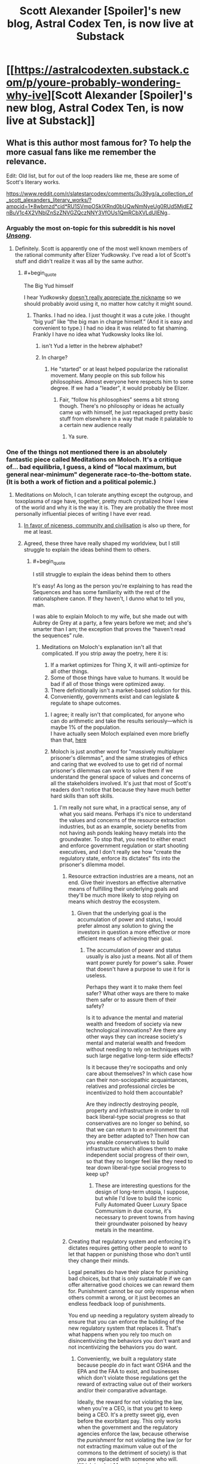 #+TITLE: Scott Alexander [Spoiler]'s new blog, Astral Codex Ten, is now live at Substack

* [[https://astralcodexten.substack.com/p/youre-probably-wondering-why-ive][Scott Alexander [Spoiler]'s new blog, Astral Codex Ten, is now live at Substack]]
:PROPERTIES:
:Author: LupoCani
:Score: 122
:DateUnix: 1611271552.0
:END:

** What is this author most famous for? To help the more casual fans like me remember the relevance.

Edit: Old list, but for out of the loop readers like me, these are some of Scott's literary works.

[[https://www.reddit.com/r/slatestarcodex/comments/3u39yg/a_collection_of_scott_alexanders_literary_works/?ampcid=1*8wbmzd*cid*RU1SVmpOSklXRnd0bUQwNmNyeUg0RUd5MjdEZnBuV1c4X2VNblZnSzZNVGZQczNNY3VfOUs1QmRCbXVLdUlENg]]..
:PROPERTIES:
:Author: Dragonheart91
:Score: 13
:DateUnix: 1611277455.0
:END:

*** Arguably the most on-topic for this subreddit is his novel /[[http://unsongbook.com/][Unsong]]/.
:PROPERTIES:
:Author: DawnPaladin
:Score: 41
:DateUnix: 1611278604.0
:END:

**** Definitely. Scott is apparently one of the most well known members of the rational community after Elizer Yudkowsky. I've read a lot of Scott's stuff and didn't realize it was all by the same author.
:PROPERTIES:
:Author: Dragonheart91
:Score: 18
:DateUnix: 1611278716.0
:END:

***** #+begin_quote
  The Big Yud himself
#+end_quote

I hear Yudkowsky [[https://twitter.com/esyudkowsky/status/1219327143949111296?lang=en][doesn't really appreciate the nickname]] so we should probably avoid using it, no matter how catchy it might sound.
:PROPERTIES:
:Author: GaBeRockKing
:Score: 4
:DateUnix: 1611374424.0
:END:

****** Thanks. I had no idea. I just thought it was a cute joke. I thought “big yud” like “the big man in charge himself.” (And it is easy and convenient to type.) I had no idea it was related to fat shaming. Frankly I have no idea what Yudkowsky looks like lol.
:PROPERTIES:
:Author: Dragonheart91
:Score: 6
:DateUnix: 1611388304.0
:END:

******* isn't Yud a letter in the hebrew alphabet?
:PROPERTIES:
:Score: 1
:DateUnix: 1611561505.0
:END:


******* In charge?
:PROPERTIES:
:Author: blablatrooper
:Score: 1
:DateUnix: 1613166749.0
:END:

******** He "started" or at least helped popularize the rationalist movement. Many people on this sub follow his philosophies. Almost everyone here respects him to some degree. If we had a "leader", it would probably be Elizer.
:PROPERTIES:
:Author: Dragonheart91
:Score: 1
:DateUnix: 1613167285.0
:END:

********* Fair, “follow his philosophies” seems a bit strong though. There's no philosophy or ideas he actually came up with himself, he just repackaged pretty basic stuff from elsewhere in a way that made it palatable to a certain new audience really
:PROPERTIES:
:Author: blablatrooper
:Score: 1
:DateUnix: 1613169605.0
:END:

********** Ya sure.
:PROPERTIES:
:Author: Dragonheart91
:Score: 1
:DateUnix: 1613169986.0
:END:


*** One of the things not mentioned there is an absolutely fantastic piece called Meditations on Moloch. It's a critique of... bad equilibria, I guess, a kind of "local maximum, but general near-minimum" degenerate race-to-the-bottom state. (It is both a work of fiction and a political polemic.)
:PROPERTIES:
:Author: PastafarianGames
:Score: 20
:DateUnix: 1611289399.0
:END:

**** Meditations on Moloch, I can tolerate anything except the outgroup, and toxoplasma of rage have, together, pretty much crystalized how I view of the world and why it is the way it is. They are probably the three most personally influential pieces of writing I have ever read.
:PROPERTIES:
:Author: DangerouslyUnstable
:Score: 12
:DateUnix: 1611337950.0
:END:

***** [[https://slatestarcodex.com/2014/02/23/in-favor-of-niceness-community-and-civilization/][In favor of niceness, community and civilisation]] is also up there, for me at least.
:PROPERTIES:
:Author: Silver_Swift
:Score: 5
:DateUnix: 1611353886.0
:END:


***** Agreed, these three have really shaped my worldview, but I still struggle to explain the ideas behind them to others.
:PROPERTIES:
:Author: Zaurebrauden
:Score: 1
:DateUnix: 1611344681.0
:END:

****** #+begin_quote
  I still struggle to explain the ideas behind them to others
#+end_quote

It's easy! As long as the person you're explaining to has read the Sequences and has some familiarity with the rest of the rationalsphere canon. If they haven't, I dunno what to tell you, man.

I was able to explain Moloch to my wife, but she made out with Aubrey de Grey at a party, a few years before we met; and she's smarter than I am; the exception that proves the “haven't read the sequences” rule.
:PROPERTIES:
:Author: khafra
:Score: 3
:DateUnix: 1611351958.0
:END:

******* Meditations on Moloch's explanation isn't all that complicated. If you strip away the poetry, here it is:

1. If a market optimizes for Thing X, it will anti-optimize for all other things.
2. Some of those things have value to humans. It would be bad if all of those things were optimized away.
3. There definitionally isn't a market-based solution for this.
4. Conveniently, governments exist and can legislate & regulate to shape outcomes.
:PROPERTIES:
:Author: PastafarianGames
:Score: 11
:DateUnix: 1611354467.0
:END:

******** I agree; it really isn't that complicated, for anyone who can do arithmetic and take the results seriously---which is maybe 1% of the population.\\
I have actually seen Moloch explained even more briefly than that, [[https://twitter.com/speedprior/status/1298639590807478275?s=21][here]]
:PROPERTIES:
:Author: khafra
:Score: 3
:DateUnix: 1611356422.0
:END:


******** Moloch is just another word for "massively multiplayer prisoner's dilemmas", and the same strategies of ethics and caring that we evolved to use to get rid of normal prisoner's dilemmas can work to solve them if we understand the general space of values and concerns of all the stakeholders involved. It's just that most of Scott's readers don't notice that because they have much better hard skills than soft skills.
:PROPERTIES:
:Score: 1
:DateUnix: 1611562445.0
:END:

********* I'm really not sure what, in a practical sense, any of what you said means. Perhaps it's nice to understand the values and concerns of the resource extraction industries, but as an example, society benefits from not having ash ponds leaking heavy metals into the groundwater. To stop that, you need to either enact and enforce government regulation or start shooting executives, and I don't really see how "create the regulatory state, enforce its dictates" fits into the prisoner's dilemma model.
:PROPERTIES:
:Author: PastafarianGames
:Score: 1
:DateUnix: 1611599645.0
:END:

********** Resource extraction industries are a means, not an end. Give their investors an effective alternative means of fulfilling their underlying goals and they'll be much more likely to stop relying on means which destroy the ecosystem.
:PROPERTIES:
:Score: 1
:DateUnix: 1611601016.0
:END:

*********** Given that the underlying goal is the accumulation of power and status, I would prefer almost any solution to giving the investors in question a more effective or more efficient means of achieving their goal.
:PROPERTIES:
:Author: PastafarianGames
:Score: 1
:DateUnix: 1611602372.0
:END:

************ The accumulation of power and status usually is also just a means. Not all of them want power purely for power's sake. Power that doesn't have a purpose to use it for is useless.

Perhaps they want it to make them feel safer? What other ways are there to make them safer or to assure them of their safety?

Is it to advance the mental and material wealth and freedom of society via new technological innovations? Are there any other ways they can increase society's mental and material wealth and freedom without needing to rely on techniques with such large negative long-term side effects?

Is it because they're sociopaths and only care about themselves? In which case how can their non-sociopathic acquaintances, relatives and professional circles be incentivized to hold them accountable?

Are they indirectly destroying people, property and infrastructure in order to roll back liberal-type social progress so that conservatives are no longer so behind, so that we can return to an environment that they are better adapted to? Then how can you enable conservatives to build infrastructure which allows them to make independent social progress of their own, so that they no longer feel like they need to tear down liberal-type social progress to keep up?
:PROPERTIES:
:Score: 1
:DateUnix: 1611603204.0
:END:

************* These are interesting questions for the design of long-term utopia, I suppose, but while I'd love to build the iconic Fully Automated Queer Luxury Space Communism in due course, it's necessary to prevent towns from having their groundwater poisoned by heavy metals in the meantime.
:PROPERTIES:
:Author: PastafarianGames
:Score: 1
:DateUnix: 1611609855.0
:END:


********** Creating that regulatory system and enforcing it's dictates requires getting other people to /want/ to let that happen or punishing those who don't until they change their minds.

Legal penalties do have their place for punishing bad choices, but that is only sustainable if we can offer alternative good choices we can reward them for. Punishment cannot be our only response when others commit a wrong, or it just becomes an endless feedback loop of punishments.

You end up needing a regulatory system already to ensure that you can enforce the building of the new regulatory system that replaces it. That's what happens when you rely too much on disincentivizing the behaviors you don't want and not incentivizing the behaviors you do want.
:PROPERTIES:
:Score: 1
:DateUnix: 1611601311.0
:END:

*********** Conveniently, we built a regulatory state because people /do/ in fact want OSHA and the EPA and the FAA to exist, and businesses which don't violate those regulations get the reward of extracting value out of their workers and/or their comparative advantage.

Ideally, the reward for not violating the law, when you're a CEO, is that you get to keep being a CEO. It's a pretty sweet gig, even before the exorbitant pay. This only works when the government and the regulatory agencies enforce the law, because otherwise the /punishment/ for not violating the law (or for not extracting maximum value out of the commons to the detriment of society) is that you are replaced with someone who will. Which is what Mammon is about.
:PROPERTIES:
:Author: PastafarianGames
:Score: 1
:DateUnix: 1611602676.0
:END:

************ Yes. But that regulatory state was probably created when there was less socioeconomic inequality than there is now. Back then the public had enough power to get the government to form those agencies to hold corporations accountable even if only a little bit. And the public also had sufficient education to understand why those agencies were necessary to make.

That isn't the situation we're living in today. Regulatory states which benefit the public don't just happen on their own automatically. There are mechanisms behind their formation and maintenance.
:PROPERTIES:
:Score: 1
:DateUnix: 1611603530.0
:END:

************* I admit that I am not a historian, but to the best of my knowledge the socioeconomic inequality of today is absolutely dwarfed by what it was at the later parts of the 19th century, and the creation thereof was driven by the political elite rather than grassroots. (The extension of the regulatory state to include labor law was grassroot-driven, on the other hand, and wildly more violent than modern historiography does credit to.)

There certainly wasn't a /more educated/ public then than there is today; perhaps a less mal-educated one, but even then, I'm dubious.
:PROPERTIES:
:Author: PastafarianGames
:Score: 1
:DateUnix: 1611609764.0
:END:

************** It depends on how were defining poverty and inequality. It would probably be more reliable to use a standardized scorecard of key indicators of socioeconomic prosperity like the American scorecard Andrew Yang recommended during his presidential campaign. Then each indicator could to a large extent be evaluated independently of the others.

Things have gotten a lot better in some ways and lagged behind in others.
:PROPERTIES:
:Score: 1
:DateUnix: 1611616639.0
:END:

*************** Yeah, those exist. Turns out the late 19th century really, really sucked. I'm happy to entertain specifics if you have any that disagree.
:PROPERTIES:
:Author: PastafarianGames
:Score: 1
:DateUnix: 1611620450.0
:END:


*** Alexander is most well known for /Slate Star Codex/, a blog in the 'rationalist' blogosphere, basically nonfiction rational writing. He originated as a commenter in the /LessWrong/ community which was formed around the writings of Eliezer Yudkowsky who wrote the prototypical rational story: /Harry Potter and the Methods of Rationality/.
:PROPERTIES:
:Author: Excessive_Etcetra
:Score: 14
:DateUnix: 1611278930.0
:END:

**** Huh, never heard that- have there been any other LessWrong commenters who developed an independent blog or claim to fame, out of curiosity?
:PROPERTIES:
:Author: WhispersOfSeaSpiders
:Score: 2
:DateUnix: 1611285162.0
:END:

***** Gwern is the other big one, but there are loads of smaller names.
:PROPERTIES:
:Author: churidys
:Score: 13
:DateUnix: 1611285346.0
:END:

****** Notable in this context is that Gwern went private recently because he's followed by Musk of SpaceX/Tesla/etc. fame (he said he's tied of getting asked to plug stuff). They are lso know for "this waifu does not exist" and more recently on hacker news "this anime does not exist" (Machine learning generation of anime faces and body/characters respectively).

Their website is one of the most exhaustive and systematic investigations of whatever strikes his fancy.

*caveat: I don't know or correspond with Gwern. I don't read their stuff half as deeply as I should, but if you plan to skim their site for five minutes make sure you have at least two hours free.
:PROPERTIES:
:Author: Empiricist_or_not
:Score: 12
:DateUnix: 1611289244.0
:END:

******* well gwern also faced some backlash from folks because of his whole "richard lynn was 100% correct" thing
:PROPERTIES:
:Author: Sampatrick15
:Score: 0
:DateUnix: 1611512791.0
:END:


***** Zvi has a weekly in-depth post on LW about the fight against COVID. In addition to numbers of cases and deaths and predictions thereof, there's always some science-based hindsight that would have saved 90% of those who've died.
:PROPERTIES:
:Author: DuplexFields
:Score: 3
:DateUnix: 1611327035.0
:END:


***** Yes, lots -- tho maybe not with much of a 'claim to fame' among people already not pretty plugged in to the wider network of related sites.
:PROPERTIES:
:Author: kryptomicron
:Score: 2
:DateUnix: 1611358251.0
:END:


*** Scott has a list of his most popular articles on [[https://astralcodexten.substack.com/about][the about page]].

I recommend checking [[https://www.slatestarcodexabridged.com/][Slate Star Codex Abridged]] for a great collection of his essays. My favourite was [[https://www.slatestarcodexabridged.com/Beware-Isolated-Demands-For-Rigor][Beware Isolated Demands For Rigor]].

As another commenter mentioned, he wrote [[http://unsongbook.com/][Unsong]].

I'll add that some other (shorter) stories he has written include [[https://www.slatestarcodexabridged.com/And-I-Show-You-How-Deep-The-Rabbit-Hole-Goes][...And I Show You How Deep The Rabbit Hole Goes]], [[https://www.slatestarcodexabridged.com/It-Was-You-Who-Made-My-Blue-Eyes-Blue][It Was You Who Made My Blue Eyes Blue]], and [[https://www.slatestarcodexabridged.com/Universal-Love-Said-The-Cactus-Person][Universal Love, Said The Cactus Person]].
:PROPERTIES:
:Author: EdenicFaithful
:Score: 8
:DateUnix: 1611291612.0
:END:


** For a chronicle of the events of the past half a year so from his perspective, and other interesting facts, you may read his second inagural post, [[https://astralcodexten.substack.com/p/still-alive][Still Alive]].

--------------

In submitting this as a post, instead of an Open Thread comment, I'm knowingly skirting the scope of the subreddit - nominally, works and discussion of rational fiction - which this is strictly speaking outside of. Still, it's new (and good) content pertaining to the continued activity of a notable ratfic author, so I hope the post is allowed to stand.
:PROPERTIES:
:Author: LupoCani
:Score: 24
:DateUnix: 1611272055.0
:END:

*** Mods told me there are few things they'd remove so you probably don't have much to worry about.
:PROPERTIES:
:Author: appropriate-username
:Score: 2
:DateUnix: 1611275423.0
:END:

**** Pretty much. Still, I was going to ask forgiveness instead of permission, I thought I should do it properly.
:PROPERTIES:
:Author: LupoCani
:Score: 4
:DateUnix: 1611307088.0
:END:


** Now, what does the August date on that first post /mean/? Is that when he wrote it? Was it available to some people before this public launch?
:PROPERTIES:
:Author: Jules-LT
:Score: 2
:DateUnix: 1611347204.0
:END:


** daily reminder that scott went out of his way back in the day to defend noted white supremacist and former president donald j trump as being totally not racist
:PROPERTIES:
:Author: Sampatrick15
:Score: 3
:DateUnix: 1611514212.0
:END:

*** No idea why you're getting downvoted here - that's literally why I stopped reading SSC back in late 2016.
:PROPERTIES:
:Author: Newfur
:Score: 5
:DateUnix: 1611631539.0
:END:


*** I typed out a long description of why I think this position you're taking is ridiculous based on easily searchable evidence, however, you're clearly a troll. That is why you have my downvote.
:PROPERTIES:
:Author: therealeconomoy
:Score: 2
:DateUnix: 1611681955.0
:END:

**** Please show me your easily searched evidence that he didn't do the thing that he did
:PROPERTIES:
:Author: Sampatrick15
:Score: 2
:DateUnix: 1611686704.0
:END:

***** [[https://slatestarcodex.com/2016/09/28/ssc-endorses-clinton-johnson-or-stein/]]

[[https://slatestarcodex.com/2016/11/07/tuesday-shouldnt-change-the-narrative/]]

I found your stupid post, y'troll. OOH, yes, the fact that he said that Trump wasn't more racist then the American government, in general, has me definitely updating my beliefs that he's a horrible racist.... [[https://slatestarcodex.com/2016/11/16/you-are-still-crying-wolf/]]
:PROPERTIES:
:Author: therealeconomoy
:Score: 2
:DateUnix: 1611695678.0
:END:

****** Did I say anything about whether or not he publicly supported other politicians? No. What I said is that he defended noted racist and white supremacist Donald Trump as being not that racist - which is not the case. This is clearly the case - he was specifically racist against Mexicans during his campaigning, he has historically been incredibly racist against black folks (y'know, the whole central park five thing, where he spent thousands of dollars taking out an ad to sway public opinion to reinstate the death penalty for them), I mean you can literally go on. Donald Trump was a specifically very racist President - and his alliance with white supremacist groups culminated in the whole storming the Capitol thing and led to a massive increase of white supremacist acts.
:PROPERTIES:
:Author: Sampatrick15
:Score: 2
:DateUnix: 1611696241.0
:END:

******* This is a misleading exaggeration of Scott's argument ([[https://slatestarcodex.com/2016/11/16/you-are-still-crying-wolf/][here]] and [[https://slatestarcodex.com/2017/01/29/dogs-and-wolves-in-defense-of-some-past-posts/][here]]), which was that during the campaign and the early part of his presidency, Trump's statements and actions did not fit a relatively specific definition of racism (basically, that he didn't hate non-white people or consider them inferior *just* based on their race). Scott did not deny that Trump's actions were partly based on racial bias:

#+begin_quote
  [Trump]'s at least anti-undocumented immigrant, which is close to being anti-immigrant. And while one can argue that “anti-immigrant” is different than “racist”, I would agree that probably nobody cares that much about British or German immigrants, suggesting that some racial element is involved. ... You can argue that he and his supporters are biased for caring more about terrorism ... . But do you see how there's a difference between “cognitive bias that makes you unreasonably afraid” versus “white supremacy”? ... Let me say this for the millionth time. I'm not saying Trump doesn't have some racist attitudes and policies.
#+end_quote

Scott's main point was that people criticizing him as 'white supremacist' or 'openly racist' were exaggerating to the point of blatant falsehood, and that racial bias and outright white supremacy should not be conflated:

#+begin_quote
  /Aren't there a lot of voters who, although not willing to vote for David Duke or even willing to express negative feelings about black people on a poll, still have implicit racist feelings, the kind where they're nervous when they see a black guy on a deserted street at night?/ Probably. And this is why I am talking about crying wolf. If you wanted to worry about the voter with subconscious racist attitudes carefully hidden even from themselves, you shouldn't have used the words “openly white supremacist KKK supporter” like a verbal tic.
#+end_quote

Obviously the way Trump has acted since those posts were published has changed, meaning that parts of Scott's argument no longer apply (e.g. on January 6 Trump clearly did ally with actual white supremacists) and his prioritization of criticizing hyperbolic criticism of Trump seems more questionable, but with the information available at the beginning of Trump's administration, Scott's argument generally made sense, and considering how critical Scott has been of Trump there and elsewhere, it does not make sense to interpret Scott as trying to "defend" Trump in any sense broader than saying he wasn't a literal white supremacist.
:PROPERTIES:
:Author: gordianus24
:Score: 4
:DateUnix: 1612025885.0
:END:


******* I read a lot of articles that show all of the similarities between Trump and Adolf Hitler. It has me so scared. I have many friends who are Hispanic, Muslim, and LGBTP and I am literally shaking knowing that on January 21st there is a good chance that they will all be rounded up in concentration camps and sent to the gas chambers. He was endorsed by the KKK and alt-right extremism is on the rise. I am most concerned about how this affects the younger generations. During thanksgiving dinner I had to yell at my young niece who mentioned that Pepe was her favorite "meme." I firmly explained to her that Pepe was a symbol of racism and made her delete all of the Pepes from her phone. Her parents actually defended her when she started crying, which was a horrifying revelation about how you can never tell who is a deeply closeted racist/Trump supporter until it is too late. Our youth are being radicalized. I have contacted CPS for my niece, and am thinking of moving to Sweden to be somewhere more tolerant. At least when the nuclear bombs fall, I will die standing up for what is right.
:PROPERTIES:
:Author: zorianteron
:Score: 2
:DateUnix: 1611754776.0
:END:

******** No I just don't like people advertising for shitheads and who knows sometimes people actually learn something and peace out instead of spiralling from SSC to the Motte to the CW subreddit
:PROPERTIES:
:Author: Sampatrick15
:Score: 1
:DateUnix: 1611754908.0
:END:

********* I don't think your method will succeed in the long run, given it misrepresents what Scott said- and the sorts of people attracted to SSC's MO won't like that.
:PROPERTIES:
:Author: zorianteron
:Score: 3
:DateUnix: 1611755156.0
:END:

********** It doesn't misrepresent what he said, it just doesn't give him the most charitable interpretation possible - a thing I'm not convinced he really deserves, given the degree to which he had no problem letting people use his platform as a way to propagate beliefs regarding HBD and other pseudoscientific alt-right beliefs. I mean, to be honest, at this point Scott (and Gwern and really most of these people who ran in these circles) have had their audience move more and more towards being composed mostly of alt-right folks so it's probably pointless but there are still some people out there who either didn't read SSC or otherwise aren't aware of Scott's history and relationship with the alt-right which has of course always been exactly at arm's reach and no nearer or further.
:PROPERTIES:
:Author: Sampatrick15
:Score: 2
:DateUnix: 1611755781.0
:END:

*********** It's funny, because I'm definitely not alt right, and I follow both Gwern and SSC. Poly, healthcare, gay, government spending all cool with me. I've read your source material and despite my best attempts at Steel manning your criticisms all I have got is that we should deplatform gwern and ssc because they haven't met your standards of discussion moderation.

Maybe you have unrealistic expectations of people with platforms. Or maybe you don't like your thought leaders to challenge you. I'd do more introspection instead of tilting at windmills, there are no giants here.
:PROPERTIES:
:Author: therealeconomoy
:Score: 4
:DateUnix: 1611761707.0
:END:

************ There are plenty of so called thought leaders that I disagree with but don't call shitheads that should be ignored. Gwern, the guy who unironically links and agrees with research done by Richard fucking Lynn is not one of them.
:PROPERTIES:
:Author: Sampatrick15
:Score: 1
:DateUnix: 1611771295.0
:END:


****** I wish I could downvote your idiocy more than once.
:PROPERTIES:
:Author: therealeconomoy
:Score: -1
:DateUnix: 1611695777.0
:END:


** Meh. We can no longer trust the guy not to turn the site off again tomorrow.
:PROPERTIES:
:Author: WildFowl82
:Score: -6
:DateUnix: 1611314443.0
:END:

*** It is wise to consider that decisions people make might have internal reasoning behind them, especially when the entire internet was very loudly yelling about the reasoning at the time.
:PROPERTIES:
:Author: Putnam3145
:Score: 20
:DateUnix: 1611339635.0
:END:


*** I consider that unlikely, but even if he did, how does the possibility that this content may not be available tomorrow diminish my ability to enjoy it today?
:PROPERTIES:
:Author: thecommexokid
:Score: 5
:DateUnix: 1611357918.0
:END:
